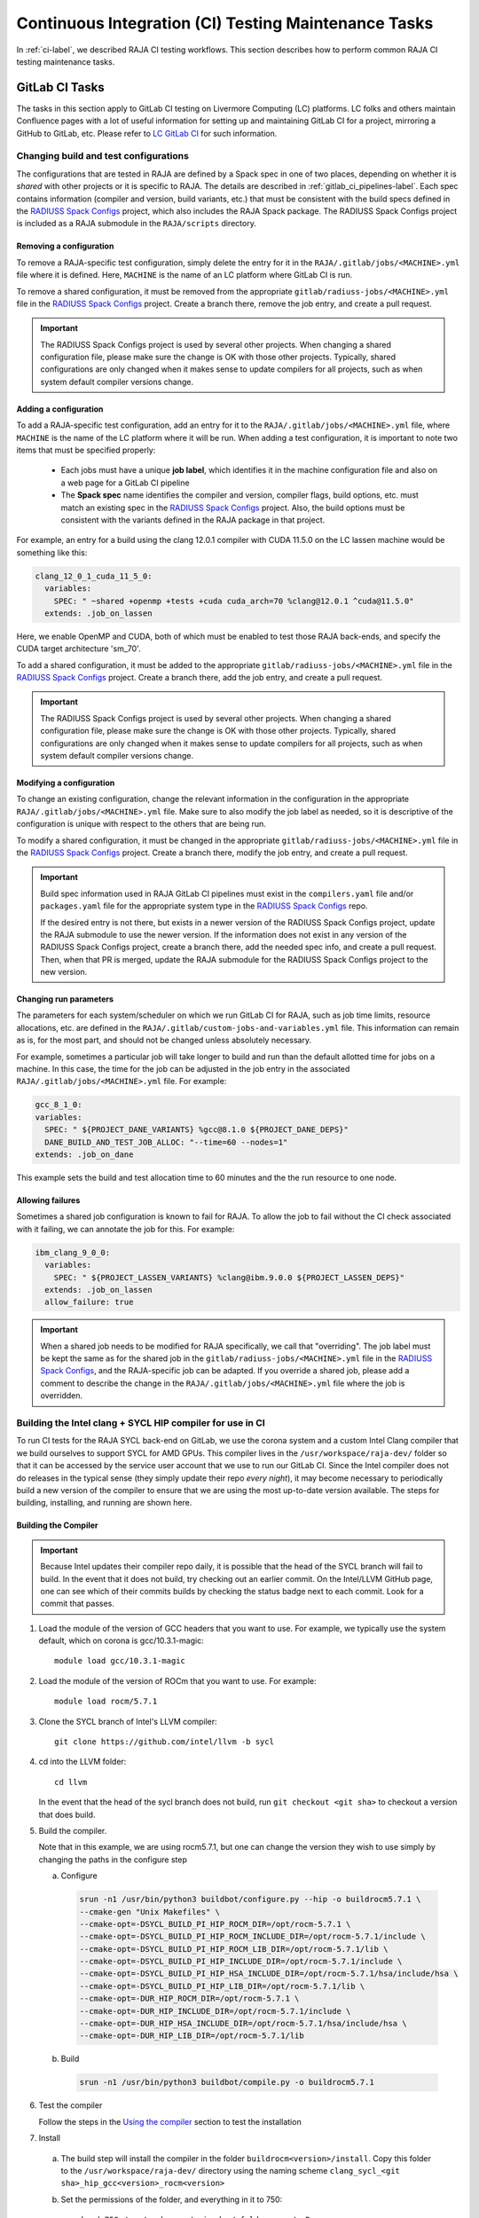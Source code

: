 .. ##
.. ## Copyright (c) 2016-25, Lawrence Livermore National Security, LLC
.. ## and RAJA project contributors. See the RAJA/LICENSE file
.. ## for details.
.. ##
.. ## SPDX-License-Identifier: (BSD-3-Clause)
.. ##

.. _ci_tasks-label:

*****************************************************
Continuous Integration (CI) Testing Maintenance Tasks
*****************************************************

In :ref:`ci-label`, we described RAJA CI testing workflows. This section
describes how to perform common RAJA CI testing maintenance tasks.

.. _gitlab_ci_tasks-label:

===============
GitLab CI Tasks
===============

The tasks in this section apply to GitLab CI testing on Livermore 
Computing (LC) platforms. LC folks and others maintain Confluence pages
with a lot of useful information for setting up and maintaining GitLab CI
for a project, mirroring a GitHub to GitLab, etc. Please refer to `LC GitLab CI <https://lc.llnl.gov/confluence/display/GITLAB/GitLab+CI>`_ for such information.

Changing build and test configurations
--------------------------------------

The configurations that are tested in RAJA are defined by a Spack spec in one 
of two places, depending on whether it is *shared* with other projects or
it is specific to RAJA. The details are described
in :ref:`gitlab_ci_pipelines-label`. Each spec contains information (compiler
and version, build variants, etc.) that must be consistent with the 
build specs defined in the `RADIUSS Spack Configs
<https://github.com/LLNL/radiuss-spack-configs>`_ project, which also includes
the RAJA Spack package. The RADIUSS Spack Configs project is included as a
RAJA submodule in the ``RAJA/scripts`` directory.

Removing a configuration
^^^^^^^^^^^^^^^^^^^^^^^^^^

To remove a RAJA-specific test configuration, simply delete the entry for it in
the ``RAJA/.gitlab/jobs/<MACHINE>.yml`` file where it is defined. Here,
``MACHINE`` is the name of an LC platform where GitLab CI is run.

To remove a shared configuration, it must be removed from the appropriate
``gitlab/radiuss-jobs/<MACHINE>.yml`` file in the `RADIUSS Spack Configs
<https://github.com/LLNL/radiuss-spack-configs>`_ project.  Create a branch
there, remove the job entry, and create a pull request.

.. important:: The RADIUSS Spack Configs project is used by several other
   projects.  When changing a shared configuration file, please make sure the
   change is OK with those other projects. Typically, shared configurations
   are only changed when it makes sense to update compilers for all projects,
   such as when system default compiler versions change.

Adding a configuration
^^^^^^^^^^^^^^^^^^^^^^^^

To add a RAJA-specific test configuration, add an entry for it to the
``RAJA/.gitlab/jobs/<MACHINE>.yml`` file, where ``MACHINE`` is the name of the
LC platform where it will be run. When adding a test configuration, it is
important to note two items that must be specified properly:

  * Each jobs must have a unique **job label**, which identifies it in the 
    machine configuration file and also on a web page for a GitLab CI pipeline
  * The **Spack spec** name identifies the compiler and version,
    compiler flags, build options, etc. must match an existing spec in
    the `RADIUSS Spack Configs <https://github.com/LLNL/radiuss-spack-configs>`_
    project. Also, the build options must be consistent with the variants
    defined in the RAJA package in that project.

For example, an entry for a build using the clang 12.0.1 compiler with CUDA 
11.5.0 on the LC lassen machine would be something like this:

.. code-block:: bash

  clang_12_0_1_cuda_11_5_0:
    variables:
      SPEC: " ~shared +openmp +tests +cuda cuda_arch=70 %clang@12.0.1 ^cuda@11.5.0"
    extends: .job_on_lassen

Here, we enable OpenMP and CUDA, both of which must be enabled to test those
RAJA back-ends, and specify the CUDA target architecture 'sm_70'.

To add a shared configuration, it must be added to the appropriate
``gitlab/radiuss-jobs/<MACHINE>.yml`` file in the `RADIUSS Spack Configs
<https://github.com/LLNL/radiuss-spack-configs>`_ project. Create a branch
there, add the job entry, and create a pull request.

.. important:: The RADIUSS Spack Configs project is used by several other
   projects. When changing a shared configuration file, please make sure the
   change is OK with those other projects. Typically, shared configurations
   are only changed when it makes sense to update compilers for all projects,
   such as when system default compiler versions change.

Modifying a configuration
^^^^^^^^^^^^^^^^^^^^^^^^^

To change an existing configuration, change the relevant information in the
configuration in the appropriate ``RAJA/.gitlab/jobs/<MACHINE>.yml`` file. Make
sure to also modify the job label as needed, so it is descriptive of the
configuration is unique with respect to the others that are being run.

To modify a shared configuration, it must be changed in the appropriate
``gitlab/radiuss-jobs/<MACHINE>.yml`` file in the `RADIUSS Spack Configs
<https://github.com/LLNL/radiuss-spack-configs>`_ project. Create a branch
there, modify the job entry, and create a pull request.

.. important:: Build spec information used in RAJA GitLab CI pipelines must
   exist in the ``compilers.yaml`` file and/or ``packages.yaml`` file for the
   appropriate system type in the `RADIUSS Spack Configs
   <https://github.com/LLNL/radiuss-spack-configs>`_ repo.

   If the desired entry is not there, but exists in a newer version of the 
   RADIUSS Spack Configs project, update the RAJA submodule to use the newer
   version. If the information does not exist in any version of the RADIUSS
   Spack Configs project, create a branch there, add the needed spec info,
   and create a pull request. Then, when that PR is merged, update the RAJA
   submodule for the RADIUSS Spack Configs project to the new version.

Changing run parameters
^^^^^^^^^^^^^^^^^^^^^^^

The parameters for each system/scheduler on which we run GitLab CI for
RAJA, such as job time limits, resource allocations, etc. are defined in the 
``RAJA/.gitlab/custom-jobs-and-variables.yml`` file. This information can
remain as is, for the most part, and should not be changed unless absolutely 
necessary.

For example, sometimes a particular job will take longer to build and run than
the default allotted time for jobs on a machine. In this case, the time for the
job can be adjusted in the job entry in the associated
``RAJA/.gitlab/jobs/<MACHINE>.yml`` file. For example:

.. code-block:: bash

  gcc_8_1_0:
  variables:
    SPEC: " ${PROJECT_DANE_VARIANTS} %gcc@8.1.0 ${PROJECT_DANE_DEPS}"
    DANE_BUILD_AND_TEST_JOB_ALLOC: "--time=60 --nodes=1"
  extends: .job_on_dane

This example sets the build and test allocation time to 60 minutes and the
the run resource to one node.

Allowing failures
^^^^^^^^^^^^^^^^^

Sometimes a shared job configuration is known to fail for RAJA. To allow
the job to fail without the CI check associated with it failing, we can
annotate the job for this. For example:

.. code-block:: bash

  ibm_clang_9_0_0:
    variables:
      SPEC: " ${PROJECT_LASSEN_VARIANTS} %clang@ibm.9.0.0 ${PROJECT_LASSEN_DEPS}"
    extends: .job_on_lassen
    allow_failure: true

.. important:: When a shared job needs to be modified for RAJA specifically, we
   call that "overriding". The job label must be kept the same as for the 
   shared job in the ``gitlab/radiuss-jobs/<MACHINE>.yml`` file in the 
   `RADIUSS Spack Configs <https://github.com/LLNL/radiuss-spack-confgs>`_,
   and the RAJA-specific job can be adapted. If you override a shared job,
   please add a comment to describe the change in the
   ``RAJA/.gitlab/jobs/<MACHINE>.yml`` file where the job is overridden.


Building the Intel clang + SYCL HIP compiler for use in CI
----------------------------------------------------------

To run CI tests for the RAJA SYCL back-end on GitLab, we use the corona 
system and a custom Intel Clang compiler that we build ourselves to support
SYCL for AMD GPUs. This compiler lives in the ``/usr/workspace/raja-dev/``
folder so that it can be accessed by the service user account that we use to
run our GitLab CI. Since the Intel compiler does not
do releases in the typical sense (they simply update their repo *every night*), 
it may become necessary to periodically build a new version of the compiler to 
ensure that we are using the most up-to-date version available. The steps for 
building, installing, and running are shown here.

Building the Compiler
^^^^^^^^^^^^^^^^^^^^^

.. important:: Because Intel updates their compiler repo daily, it is possible
   that the head of the SYCL branch will fail to build. In the event that it
   does not build, try checking out an earlier commit. On the Intel/LLVM GitHub
   page, one can see which of their commits builds by checking the status
   badge next to each commit. Look for a commit that passes. 

#. Load the module of the version of GCC headers that you want to use. For example, we typically use the system default, which on corona is gcc/10.3.1-magic::

    module load gcc/10.3.1-magic

#. Load the module of the version of ROCm that you want to use. For example::

    module load rocm/5.7.1 

#. Clone the SYCL branch of Intel's LLVM compiler::

    git clone https://github.com/intel/llvm -b sycl

#. cd into the LLVM folder:: 
    
    cd llvm

   In the event that the head of the sycl branch does not build, run
   ``git checkout <git sha>`` to checkout a version that does build.

#. Build the compiler. 

   Note that in this example, we are using rocm5.7.1, but one can change the
   version they wish to use simply by changing the paths in the configure step

   a. Configure

     .. code-block:: bash 

        srun -n1 /usr/bin/python3 buildbot/configure.py --hip -o buildrocm5.7.1 \
        --cmake-gen "Unix Makefiles" \
        --cmake-opt=-DSYCL_BUILD_PI_HIP_ROCM_DIR=/opt/rocm-5.7.1 \
        --cmake-opt=-DSYCL_BUILD_PI_HIP_ROCM_INCLUDE_DIR=/opt/rocm-5.7.1/include \
        --cmake-opt=-DSYCL_BUILD_PI_HIP_ROCM_LIB_DIR=/opt/rocm-5.7.1/lib \
        --cmake-opt=-DSYCL_BUILD_PI_HIP_INCLUDE_DIR=/opt/rocm-5.7.1/include \
        --cmake-opt=-DSYCL_BUILD_PI_HIP_HSA_INCLUDE_DIR=/opt/rocm-5.7.1/hsa/include/hsa \
        --cmake-opt=-DSYCL_BUILD_PI_HIP_LIB_DIR=/opt/rocm-5.7.1/lib \
        --cmake-opt=-DUR_HIP_ROCM_DIR=/opt/rocm-5.7.1 \
        --cmake-opt=-DUR_HIP_INCLUDE_DIR=/opt/rocm-5.7.1/include \
        --cmake-opt=-DUR_HIP_HSA_INCLUDE_DIR=/opt/rocm-5.7.1/hsa/include/hsa \
        --cmake-opt=-DUR_HIP_LIB_DIR=/opt/rocm-5.7.1/lib

   b. Build

     .. code-block:: bash

      srun -n1 /usr/bin/python3 buildbot/compile.py -o buildrocm5.7.1

#. Test the compiler

   Follow the steps in the `Using the compiler`_ section to test the installation

#. Install

  a. The build step will install the compiler in the folder ``buildrocm<version>/install``. Copy this folder to the ``/usr/workspace/raja-dev/`` directory using the naming scheme ``clang_sycl_<git sha>_hip_gcc<version>_rocm<version>``

  #. Set the permissions of the folder, and everything in it to 750::

      chmod 750 /usr/workspace/raja-dev/<foldername>/ -R  

  #. Change the group of the folder and everything in it to raja-dev::

      chgrp raja-dev /usr/workspace/raja-dev/<foldername>/ -R  


Using the compiler
^^^^^^^^^^^^^^^^^^

#. Load the version of rocm that you used when building the compiler, for example::

    module load rocm/5.7.1

#. Navigate to the root of your local RAJA checkout space::

    cd /path/to/raja

#. Run the test config script::

    ./scripts/lc-builds/corona_sycl.sh /usr/workspace/raja-dev/clang_sycl_2f03ef85fee5_hip_gcc10.3.1_rocm5.7.1

   Note that at the time of writing, the newest compiler we had built was at ``clang_sycl_2f03ef85fee5_hip_gcc10.3.1_rocm5.7.1``

#. cd into the generated build directory::

    cd {build directory}

#. Build the code and run the RAJA tests::

    make -j
    make test


========================
GitHub Actions CI Tasks
========================

The tasks in this section apply to RAJA GitHub Actions CI testing that was 
described in :ref:`github_actions_ci-label`

Changing Builds/Container Images
--------------------------------

The builds we run in GitHub Actions are defined in the 
`RAJA/.github/workflows/build.yml <https://github.com/LLNL/RAJA/blob/develop/.github/workflows/build.yml>`_ file.
  
Linux/Docker
^^^^^^^^^^^^

To update or add a new compiler / job to GitHub Actions CI, we need to edit 
the ``RAJA/.github/workflows/build.yml`` file and the ``RAJA/Dockerfile``, if
changes are needed there.

For GitHub Actions, we add the name of the job to the job list in the
``RAJA/.github/workflows/build.yml`` file::

  jobs:
  build_docker:
    strategy:
      matrix:
        target: [..., compilerX]

In the ``RAJA/Dockerfile`` file, we add a section that defines the commands for the ``compilerX`` job, such as::

  FROM ghcr.io/llnl/radiuss:compilerX-ubuntu-22.04 AS compilerX
  ENV GTEST_COLOR=1
  COPY . /home/raja/workspace
  WORKDIR /home/raja/workspace/build
  RUN cmake -DCMAKE_CXX_COMPILER=compilerX ... && \
      make -j 6 && \
      ctest -T test --output-on-failure && \
      make clean

Each of our docker builds is built up on a base image maintained in the
`RADIUSS Docker Project <https://github.com/LLNL/radiuss-docker>`_.

The base container images are shared by multiple projects and are rebuilt
regularly. If bugs are fixed in the base images, the changes will be
automatically propagated to all projects using them in their Docker builds.

Check `RADIUSS Docker Project <https://github.com/LLNL/radiuss-docker>`_ for a
list of currently available images.

Windows / MacOS
^^^^^^^^^^^^^^^

In GitHub Actions, we run our Windows and MacOS builds directly on the 
provided machine instances. To change the versions, change the appropriate 
lines in the ``RAJA/.github/workflows/build.yml`` file::

  build_mac:
    runs-on: macos-latest
  ...

  build_windows:
    runs-on: windows-latest
  ...
   

Changing Build/Run Parameters
-----------------------------

Linux/Docker
^^^^^^^^^^^^

We can edit the build and run configurations of each Docker build, by editing 
the appropriate line containing the ``RUN`` command in the ``RAJA/Dockerfile``
file. For example, we can change CMake options or change the parallel build
value of ``make -j N`` for adjusting throughput.

Each base image is built using `spack <https://github.com/spack/spack>`_.
For the most part the container environments are set up to run our CMake and
build commands out of the box. However, there are a few exceptions where we
may need to load compiler specific environment variables, such as for
the Intel LLVM compiler. For example, this may appear as::

  RUN /bin/bash -c "source /opt/intel/oneapi/setvars.sh 2>&1 > /dev/null && \
    cmake ..."

In these cases, it is important to include the double quotes in the correct
locations.

Windows / MacOS
^^^^^^^^^^^^^^^

Windows and MacOS build / run parameters can be configured directly in the
``RAJA/.github/workflows/build.yml`` file. CMake options can be configured 
in the workflow file for each job. The parallel build value can also be 
edited directly in the workflow file for each job.

.. _rajaperf_ci_tasks-label:

===============================
RAJA Performance Suite CI Tasks
===============================

The `RAJA Performance Suite <https://github.com/LLNL/RAJAPerf>`_ project CI
testing processes, directory/file structure, and dependencies are nearly
identical to that for RAJA, which is described in :ref:`ci-label`.
Specifically,

  * The RAJA Performance Suite GitLab CI process is driven by the
    `RAJAPerf/.gitlab-ci.yml
    <https://github.com/LLNL/RAJAPerf/blob/develop/.gitlab-ci.yml>`_ file.
  * The ``custom-jobs-and-variables.yml`` and ``subscribed-pipelines.yml``
    files reside in the `RAJAPerf/.gitlab
    <https://github.com/LLNL/RAJAPerf/tree/develop/.gitlab>`_ directory.
  * The ``build_and_test.sh`` script resides in the `RAJAPerf/scripts/gitlab
    <https://github.com/LLNL/RAJAPerf/tree/develop/scripts/gitlab>`_ directory.
  * The `RAJAPerf/Dockerfile
    <https://github.com/LLNL/RAJAPerf/blob/develop/Dockerfile>`_ drives the
    GitHub Actions testing pipelines.

The Performance Suite GitLab CI uses the ``uberenv`` and
``radiuss-spack-configs`` versions located in the RAJA submodule to make the
testing consistent across projects and avoid redundancy. This is reflected in
the `RAJAPerf/.uberenv_config.json
<https://github.com/LLNL/RAJAPerf/blob/develop/.uberenv_config.json>`_ file
which point at the relevant RAJA submodule locations. That is the paths contain
``tpl/RAJA/...``.

Apart from these minor differences, all CI maintenance and development tasks for
the RAJA Performance Suite follow the same pattern that is described in 
:ref:`ci_tasks-label`.
